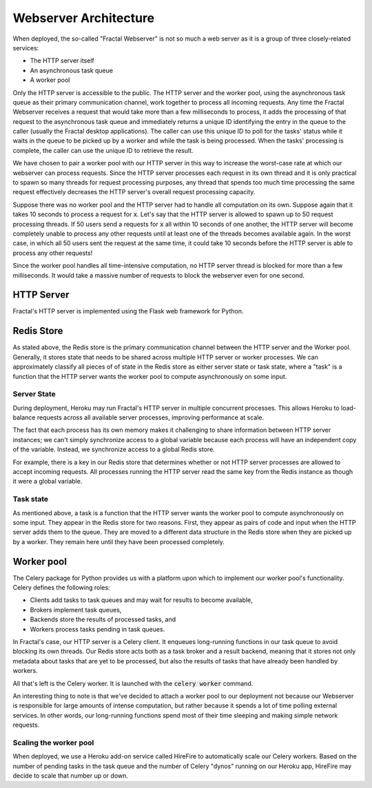 .. architecture.rst
   A description of the different components of the Fractal Webserver and how
   they interact with one another.

Webserver Architecture
=======================

When deployed, the so-called "Fractal Webserver" is not so much a web server as it is a group of three closely-related 
services:

* The HTTP server itself
* An asynchronous task queue
* A worker pool

Only the HTTP server is accessible to the public. The HTTP server and the worker pool, using the asynchronous task queue as 
their primary communication channel, work together to process all incoming requests. Any time the Fractal Webserver receives 
a request that would take more than a few milliseconds to process, it adds the processing of that request to the asynchronous 
task queue and immediately returns a unique ID identifying the entry in the queue to the caller (usually the Fractal desktop 
applications). The caller can use this unique ID to poll for the tasks' status while it waits in the queue to be picked up 
by a worker and while the task is being processed. When the tasks' processing is complete, the caller can use the unique ID 
to retrieve the result.

We have chosen to pair a worker pool with our HTTP server in this way to increase the worst-case rate at which our webserver 
can process requests. Since the HTTP server processes each request in its own thread and it is only practical to spawn so 
many threads for request processing purposes, any thread that spends too much time processing the same request effectively 
decreases the HTTP server's overall request processing capacity.

Suppose there was no worker pool and the HTTP server had to handle all computation on its own. Suppose again that it takes 
10 seconds to process a request for :code:`x`. Let's say that the HTTP server is allowed to spawn up to 50 request processing 
threads. If 50 users send a requests for :code:`x` all within 10 seconds of one another, the HTTP server will become 
completely unable to process any other requests until at least one of the threads becomes available again. In the worst case, 
in which all 50 users sent the request at the same time, it could take 10 seconds before the HTTP server is able to process 
any other requests!

Since the worker pool handles all time-intensive computation, no HTTP server thread is blocked for more than a few 
milliseconds. It would take a massive number of requests to block the webserver even for one second.


HTTP Server
-----------

Fractal's HTTP server is implemented using the Flask web framework for Python.


Redis Store
-----------

As stated above, the Redis store is the primary communication channel between the HTTP server and the Worker pool. Generally, 
it stores state that needs to be shared across multiple HTTP server or worker processes. We can approximately classify all 
pieces of of state in the Redis store as either server state or task state, where a "task" is a function that the HTTP server 
wants the worker pool to compute asynchronously on some input.


Server State
^^^^^^^^^^^^

During deployment, Heroku may run Fractal's HTTP server in multiple concurrent processes. This allows Heroku to load-balance 
requests across all available server processes, improving performance at scale.

The fact that each process has its own memory makes it challenging to share information between HTTP server instances; we 
can't simply synchronize access to a global variable because each process will have an independent copy of the variable. 
Instead, we synchronize access to a global Redis store.

For example, there is a key in our Redis store that determines whether or not HTTP server processes are allowed to accept 
incoming requests. All processes running the HTTP server read the same key from the Redis instance as though it were a global 
variable.


Task state
^^^^^^^^^^

As mentioned above, a task is a function that the HTTP server wants the worker pool to compute asynchronously on some input. 
They appear in the Redis store for two reasons. First, they appear as pairs of code and input when the HTTP server adds them 
to the queue. They are moved to a different data structure in the Redis store when they are picked up by a worker. They 
remain here until they have been processed completely.


Worker pool
-----------

The Celery package for Python provides us with a platform upon which to implement our worker pool's functionality. Celery 
defines the following roles:

* Clients add tasks to task queues and may wait for results to become available,
* Brokers implement task queues,
* Backends store the results of processed tasks, and
* Workers process tasks pending in task queues.

In Fractal's case, our HTTP server is a Celery client. It enqueues long-running functions in our task queue to avoid blocking 
its own threads. Our Redis store acts both as a task broker and a result backend, meaning that it stores not only metadata 
about tasks that are yet to be processed, but also the results of tasks that have already been handled by workers.

All that's left is the Celery worker. It is launched with the :code:`celery worker` command.

An interesting thing to note is that we've decided to attach a worker pool to our deployment not because our Webserver is 
responsible for large amounts of intense computation, but rather because it spends a lot of time polling external services. 
In other words, our long-running functions spend most of their time sleeping and making simple network requests.


Scaling the worker pool
^^^^^^^^^^^^^^^^^^^^^^^

When deployed, we use a Heroku add-on service called HireFire to automatically scale our Celery workers. Based on the number 
of pending tasks in the task queue and the number of Celery "dynos" running on our Heroku app, HireFire may decide to scale 
that number up or down.
